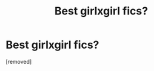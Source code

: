 #+TITLE: Best girlxgirl fics?

* Best girlxgirl fics?
:PROPERTIES:
:Score: 1
:DateUnix: 1518418700.0
:DateShort: 2018-Feb-12
:FlairText: Request
:END:
[removed]

